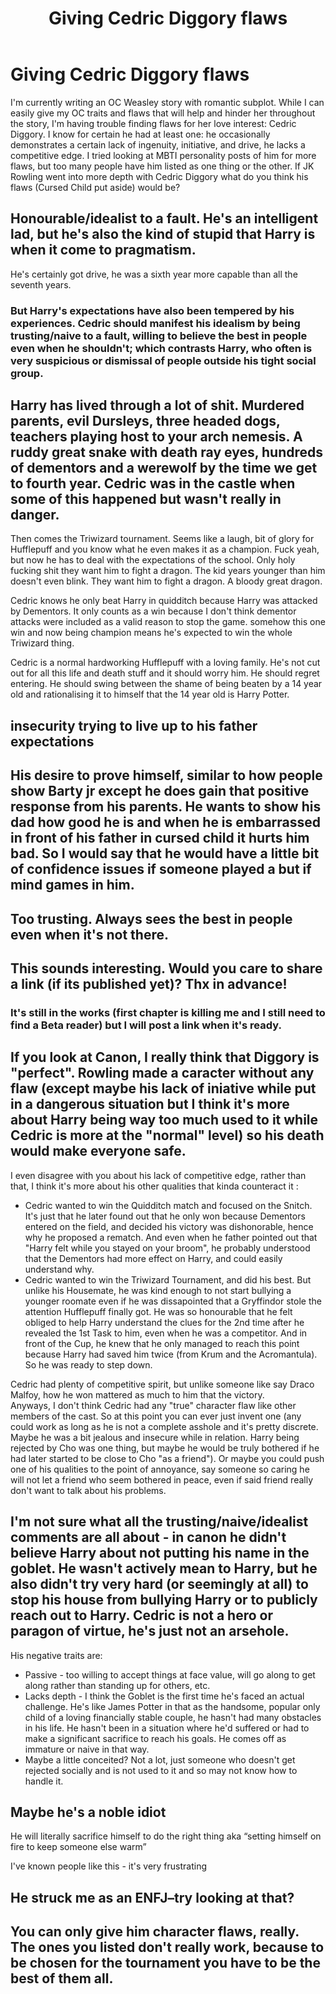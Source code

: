 #+TITLE: Giving Cedric Diggory flaws

* Giving Cedric Diggory flaws
:PROPERTIES:
:Author: Jealouswayward
:Score: 11
:DateUnix: 1582614172.0
:DateShort: 2020-Feb-25
:FlairText: Discussion
:END:
I'm currently writing an OC Weasley story with romantic subplot. While I can easily give my OC traits and flaws that will help and hinder her throughout the story, I'm having trouble finding flaws for her love interest: Cedric Diggory. I know for certain he had at least one: he occasionally demonstrates a certain lack of ingenuity, initiative, and drive, he lacks a competitive edge. I tried looking at MBTI personality posts of him for more flaws, but too many people have him listed as one thing or the other. If JK Rowling went into more depth with Cedric Diggory what do you think his flaws (Cursed Child put aside) would be?


** Honourable/idealist to a fault. He's an intelligent lad, but he's also the kind of stupid that Harry is when it come to pragmatism.

He's certainly got drive, he was a sixth year more capable than all the seventh years.
:PROPERTIES:
:Author: Slightly_Too_Heavy
:Score: 18
:DateUnix: 1582616778.0
:DateShort: 2020-Feb-25
:END:

*** But Harry's expectations have also been tempered by his experiences. Cedric should manifest his idealism by being trusting/naive to a fault, willing to believe the best in people even when he shouldn't; which contrasts Harry, who often is very suspicious or dismissal of people outside his tight social group.
:PROPERTIES:
:Author: 1-1-19MemeBrigade
:Score: 3
:DateUnix: 1582654547.0
:DateShort: 2020-Feb-25
:END:


** Harry has lived through a lot of shit. Murdered parents, evil Dursleys, three headed dogs, teachers playing host to your arch nemesis. A ruddy great snake with death ray eyes, hundreds of dementors and a werewolf by the time we get to fourth year. Cedric was in the castle when some of this happened but wasn't really in danger.

Then comes the Triwizard tournament. Seems like a laugh, bit of glory for Hufflepuff and you know what he even makes it as a champion. Fuck yeah, but now he has to deal with the expectations of the school. Only holy fucking shit they want him to fight a dragon. The kid years younger than him doesn't even blink. They want him to fight a dragon. A bloody great dragon.

Cedric knows he only beat Harry in quidditch because Harry was attacked by Dementors. It only counts as a win because I don't think dementor attacks were included as a valid reason to stop the game. somehow this one win and now being champion means he's expected to win the whole Triwizard thing.

Cedric is a normal hardworking Hufflepuff with a loving family. He's not cut out for all this life and death stuff and it should worry him. He should regret entering. He should swing between the shame of being beaten by a 14 year old and rationalising it to himself that the 14 year old is Harry Potter.
:PROPERTIES:
:Author: herO_wraith
:Score: 16
:DateUnix: 1582623824.0
:DateShort: 2020-Feb-25
:END:


** insecurity trying to live up to his father expectations
:PROPERTIES:
:Author: Kingslayer629736
:Score: 5
:DateUnix: 1582619563.0
:DateShort: 2020-Feb-25
:END:


** His desire to prove himself, similar to how people show Barty jr except he does gain that positive response from his parents. He wants to show his dad how good he is and when he is embarrassed in front of his father in cursed child it hurts him bad. So I would say that he would have a little bit of confidence issues if someone played a but if mind games in him.
:PROPERTIES:
:Author: jasoneill23
:Score: 3
:DateUnix: 1582619076.0
:DateShort: 2020-Feb-25
:END:


** Too trusting. Always sees the best in people even when it's not there.
:PROPERTIES:
:Author: MTheLoud
:Score: 2
:DateUnix: 1582638146.0
:DateShort: 2020-Feb-25
:END:


** This sounds interesting. Would you care to share a link (if its published yet)? Thx in advance!
:PROPERTIES:
:Author: Luminur
:Score: 2
:DateUnix: 1582648979.0
:DateShort: 2020-Feb-25
:END:

*** It's still in the works (first chapter is killing me and I still need to find a Beta reader) but I will post a link when it's ready.
:PROPERTIES:
:Author: Jealouswayward
:Score: 1
:DateUnix: 1582690462.0
:DateShort: 2020-Feb-26
:END:


** If you look at Canon, I really think that Diggory is "perfect". Rowling made a caracter without any flaw (except maybe his lack of iniative while put in a dangerous situation but I think it's more about Harry being way too much used to it while Cedric is more at the "normal" level) so his death would make everyone safe.

I even disagree with you about his lack of competitive edge, rather than that, I think it's more about his other qualities that kinda counteract it :

- Cedric wanted to win the Quidditch match and focused on the Snitch. It's just that he later found out that he only won because Dementors entered on the field, and decided his victory was dishonorable, hence why he proposed a rematch. And even when he father pointed out that "Harry felt while you stayed on your broom", he probably understood that the Dementors had more effect on Harry, and could easily understand why.
- Cedric wanted to win the Triwizard Tournament, and did his best. But unlike his Housemate, he was kind enough to not start bullying a younger roomate even if he was dissapointed that a Gryffindor stole the attention Hufflepuff finally got. He was so honourable that he felt obliged to help Harry understand the clues for the 2nd time after he revealed the 1st Task to him, even when he was a competitor. And in front of the Cup, he knew that he only managed to reach this point because Harry had saved him twice (from Krum and the Acromantula). So he was ready to step down.

Cedric had plenty of competitive spirit, but unlike someone like say Draco Malfoy, how he won mattered as much to him that the victory.\\
Anyways, I don't think Cedric had any "true" character flaw like other members of the cast. So at this point you can ever just invent one (any could work as long as he is not a complete asshole and it's pretty discrete. Maybe he was a bit jealous and insecure while in relation. Harry being rejected by Cho was one thing, but maybe he would be truly bothered if he had later started to be close to Cho "as a friend"). Or maybe you could push one of his qualities to the point of annoyance, say someone so caring he will not let a friend who seem bothered in peace, even if said friend really don't want to talk about his problems.
:PROPERTIES:
:Author: PlusMortgage
:Score: 2
:DateUnix: 1582657383.0
:DateShort: 2020-Feb-25
:END:


** I'm not sure what all the trusting/naive/idealist comments are all about - in canon he didn't believe Harry about not putting his name in the goblet. He wasn't actively mean to Harry, but he also didn't try very hard (or seemingly at all) to stop his house from bullying Harry or to publicly reach out to Harry. Cedric is not a hero or paragon of virtue, he's just not an arsehole.

His negative traits are:

- Passive - too willing to accept things at face value, will go along to get along rather than standing up for others, etc.
- Lacks depth - I think the Goblet is the first time he's faced an actual challenge. He's like James Potter in that as the handsome, popular only child of a loving financially stable couple, he hasn't had many obstacles in his life. He hasn't been in a situation where he'd suffered or had to make a significant sacrifice to reach his goals. He comes off as immature or naive in that way.
- Maybe a little conceited? Not a lot, just someone who doesn't get rejected socially and is not used to it and so may not know how to handle it.
:PROPERTIES:
:Author: 4wallsandawindow
:Score: 2
:DateUnix: 1582662840.0
:DateShort: 2020-Feb-26
:END:


** Maybe he's a noble idiot

He will literally sacrifice himself to do the right thing aka “setting himself on fire to keep someone else warm”

I've known people like this - it's very frustrating
:PROPERTIES:
:Author: VerityPushpram
:Score: 1
:DateUnix: 1582711357.0
:DateShort: 2020-Feb-26
:END:


** He struck me as an ENFJ--try looking at that?
:PROPERTIES:
:Author: humoresques
:Score: 1
:DateUnix: 1593030061.0
:DateShort: 2020-Jun-25
:END:


** You can only give him character flaws, really. The ones you listed don't really work, because to be chosen for the tournament you have to be the best of them all.
:PROPERTIES:
:Author: Uncommonality
:Score: 0
:DateUnix: 1582651048.0
:DateShort: 2020-Feb-25
:END:
